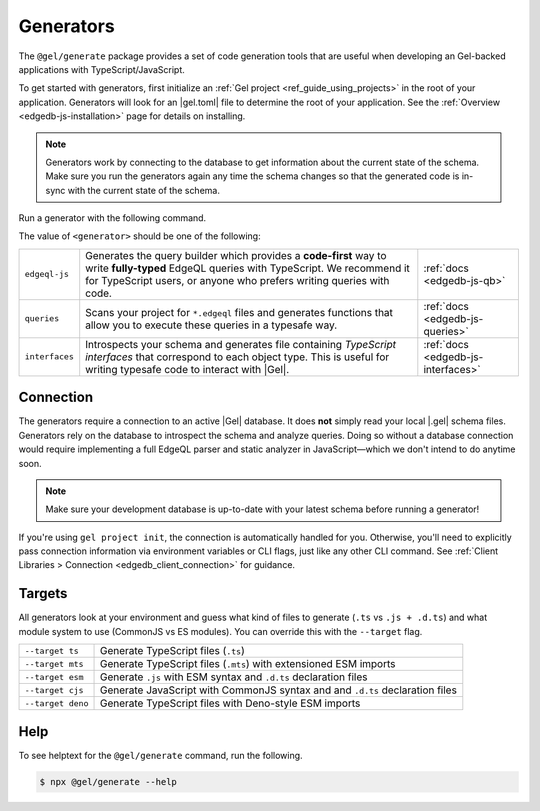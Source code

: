 .. _edgedb-js-generators:

Generators
==========

The ``@gel/generate`` package provides a set of code generation tools that
are useful when developing an Gel-backed applications with
TypeScript/JavaScript.

To get started with generators, first initialize an :ref:`Gel project
<ref_guide_using_projects>` in the root of your application. Generators will
look for an |gel.toml| file to determine the root of your application. See
the :ref:`Overview <edgedb-js-installation>` page for details on installing.

.. note::

   Generators work by connecting to the database to get information about the current state of the schema. Make sure you run the generators again any time the schema changes so that the generated code is in-sync with the current state of the schema.

Run a generator with the following command.

.. tabs::

  .. code-tab:: bash
    :caption: npm

    $ npx @gel/generate <generator> [options]

  .. code-tab:: bash
    :caption: yarn

    $ yarn run -B generate <generator> [options]

  .. code-tab:: bash
    :caption: pnpm

    $ pnpm exec generate <generator> [options]

  .. code-tab:: bash
    :caption: Deno

    $ deno run \
      --allow-all \
      --unstable \
      https://deno.land/x/gel/generate.ts <generator> [options]

  .. code-tab:: bash
    :caption: bun

    $ bunx @gel/generate <generator> [options]

The value of ``<generator>`` should be one of the following:

.. list-table::
   :class: funcoptable

   * - ``edgeql-js``
     - Generates the query builder which provides a **code-first** way to write
       **fully-typed** EdgeQL queries with TypeScript. We recommend it for
       TypeScript users, or anyone who prefers writing queries with code.
     - :ref:`docs <edgedb-js-qb>`

   * - ``queries``
     - Scans your project for ``*.edgeql`` files and generates functions that
       allow you to execute these queries in a typesafe way.
     - :ref:`docs <edgedb-js-queries>`

   * - ``interfaces``
     - Introspects your schema and generates file containing *TypeScript
       interfaces* that correspond to each object type. This is useful for
       writing typesafe code to interact with |Gel|.
     - :ref:`docs <edgedb-js-interfaces>`

Connection
^^^^^^^^^^

The generators require a connection to an active |Gel| database. It does
**not** simply read your local |.gel| schema files. Generators rely on the
database to introspect the schema and analyze queries. Doing so without a
database connection would require implementing a full EdgeQL parser and static
analyzer in JavaScript—which we don't intend to do anytime soon.

.. note::

  Make sure your development database is up-to-date with your latest schema
  before running a generator!

If you're using ``gel project init``, the connection is automatically handled
for you. Otherwise, you'll need to explicitly pass connection information via
environment variables or CLI flags, just like any other CLI command. See
:ref:`Client Libraries > Connection <edgedb_client_connection>` for guidance.

.. _edgedb_qb_target:

Targets
^^^^^^^

All generators look at your environment and guess what kind of files to generate
(``.ts`` vs ``.js + .d.ts``) and what module system to use (CommonJS vs ES
modules). You can override this with the ``--target`` flag.

.. list-table::

  * - ``--target ts``
    - Generate TypeScript files (``.ts``)
  * - ``--target mts``
    - Generate TypeScript files (``.mts``) with extensioned ESM imports
  * - ``--target esm``
    - Generate ``.js`` with ESM syntax and ``.d.ts`` declaration files
  * - ``--target cjs``
    - Generate JavaScript with CommonJS syntax and and ``.d.ts`` declaration
      files
  * - ``--target deno``
    - Generate TypeScript files with Deno-style ESM imports

Help
^^^^

To see helptext for the ``@gel/generate`` command, run the following.

.. code-block:: bash

  $ npx @gel/generate --help

